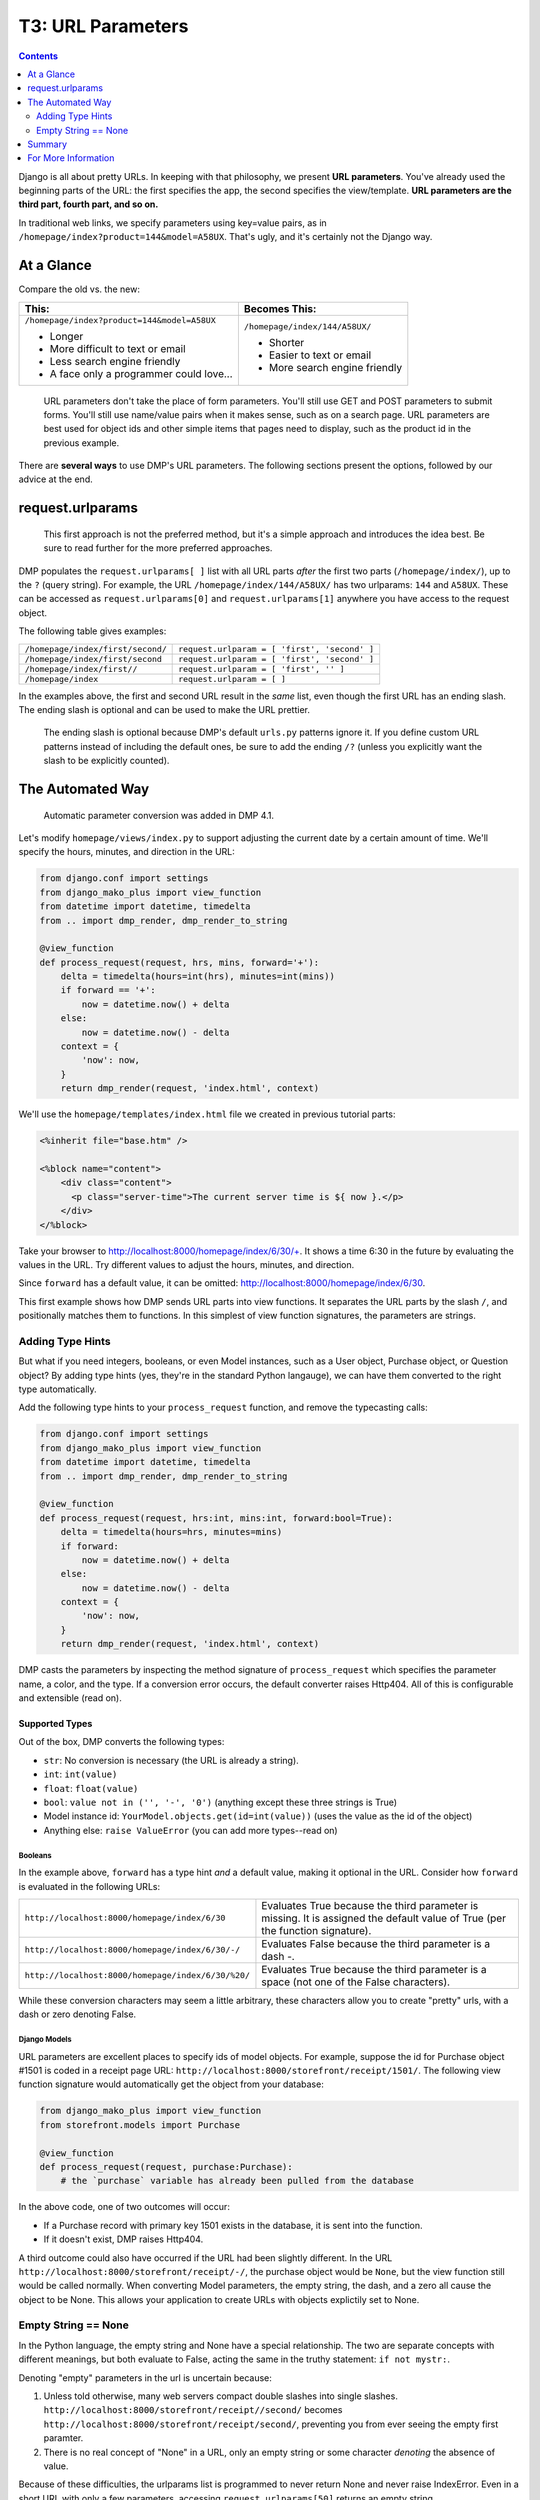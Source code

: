 T3: URL Parameters
===================================

.. contents::
    :depth: 2

Django is all about pretty URLs. In keeping with that philosophy, we present **URL parameters**. You've already used the beginning parts of the URL: the first specifies the app, the second specifies the view/template. **URL parameters are the third part, fourth part, and so on.**

In traditional web links, we specify parameters using key=value pairs, as in ``/homepage/index?product=144&model=A58UX``. That's ugly, and it's certainly not the Django way.

At a Glance
---------------------

Compare the old vs. the new:

+--------------------------------------------------+------------------------------------------+
|  This:                                           | Becomes This:                            |
+==================================================+==========================================+
| ``/homepage/index?product=144&model=A58UX``      | ``/homepage/index/144/A58UX/``           |
|                                                  |                                          |
| * Longer                                         | * Shorter                                |
| * More difficult to text or email                | * Easier to text or email                |
| * Less search engine friendly                    | * More search engine friendly            |
| * A face only a programmer could love...         |                                          |
+--------------------------------------------------+------------------------------------------+

    URL parameters don't take the place of form parameters. You'll still use GET and POST parameters to submit forms.  You'll still use name/value pairs when it makes sense, such as on a search page.  URL parameters are best used for object ids and other simple items that pages need to display, such as the product id in the previous example.

There are **several ways** to use DMP's URL parameters.   The following sections present the options, followed by our advice at the end.


request.urlparams
-------------------------------------------

    This first approach is not the preferred method, but it's a simple approach and introduces the idea best. Be sure to read further for the more preferred approaches.

DMP populates the ``request.urlparams[ ]`` list with all URL parts *after* the first two parts (``/homepage/index/``), up to the ``?`` (query string).  For example, the URL ``/homepage/index/144/A58UX/`` has two urlparams: ``144`` and ``A58UX``.  These can be accessed as ``request.urlparams[0]`` and ``request.urlparams[1]`` anywhere you have access to the request object.

The following table gives examples:

+--------------------------------------------------+-----------------------------------------------------------+
| ``/homepage/index/first/second/``                | ``request.urlparam = [ 'first', 'second' ]``              |
+--------------------------------------------------+-----------------------------------------------------------+
| ``/homepage/index/first/second``                 | ``request.urlparam = [ 'first', 'second' ]``              |
+--------------------------------------------------+-----------------------------------------------------------+
| ``/homepage/index/first//``                      | ``request.urlparam = [ 'first', '' ]``                    |
+--------------------------------------------------+-----------------------------------------------------------+
| ``/homepage/index``                              | ``request.urlparam = [ ]``                                |
+--------------------------------------------------+-----------------------------------------------------------+

In the examples above, the first and second URL result in the *same* list, even though the first URL has an ending slash.  The ending slash is optional and can be used to make the URL prettier.

    The ending slash is optional because DMP's default ``urls.py`` patterns ignore it.  If you define custom URL patterns instead of including the default ones, be sure to add the ending ``/?`` (unless you explicitly want the slash to be explicitly counted).



The Automated Way
--------------------------------

    Automatic parameter conversion was added in DMP 4.1.

Let's modify ``homepage/views/index.py`` to support adjusting the current date by a certain amount of time.  We'll specify the hours, minutes, and direction in the URL:

.. code:: python

    from django.conf import settings
    from django_mako_plus import view_function
    from datetime import datetime, timedelta
    from .. import dmp_render, dmp_render_to_string

    @view_function
    def process_request(request, hrs, mins, forward='+'):
        delta = timedelta(hours=int(hrs), minutes=int(mins))
        if forward == '+':
            now = datetime.now() + delta
        else:
            now = datetime.now() - delta
        context = {
            'now': now,
        }
        return dmp_render(request, 'index.html', context)


We'll use the ``homepage/templates/index.html`` file we created in previous tutorial parts:

.. code:: html

    <%inherit file="base.htm" />

    <%block name="content">
        <div class="content">
          <p class="server-time">The current server time is ${ now }.</p>
        </div>
    </%block>


Take your browser to http://localhost:8000/homepage/index/6/30/+.  It shows a time 6:30 in the future by evaluating the values in the URL.  Try different values to adjust the hours, minutes, and direction.

Since ``forward`` has a default value, it can be omitted: http://localhost:8000/homepage/index/6/30.

This first example shows how DMP sends URL parts into view functions.  It separates the URL parts by the slash ``/``, and positionally matches them to functions.  In this simplest of view function signatures, the parameters are strings.



Adding Type Hints
^^^^^^^^^^^^^^^^^^^^^^^^^^^^^^^^^^^^

But what if you need integers, booleans, or even Model instances, such as a User object, Purchase object, or Question object?  By adding type hints (yes, they're in the standard Python langauge), we can have them converted to the right type automatically.

Add the following type hints to your ``process_request`` function, and remove the typecasting calls:

.. code:: python

    from django.conf import settings
    from django_mako_plus import view_function
    from datetime import datetime, timedelta
    from .. import dmp_render, dmp_render_to_string

    @view_function
    def process_request(request, hrs:int, mins:int, forward:bool=True):
        delta = timedelta(hours=hrs, minutes=mins)
        if forward:
            now = datetime.now() + delta
        else:
            now = datetime.now() - delta
        context = {
            'now': now,
        }
        return dmp_render(request, 'index.html', context)

DMP casts the parameters by inspecting the method signature of ``process_request`` which specifies the parameter name, a color, and the type.  If a conversion error occurs, the default converter raises Http404.  All of this is configurable and extensible (read on).


Supported Types
~~~~~~~~~~~~~~~~~~~~~~~~~~~~~~

Out of the box, DMP converts the following types:

* ``str``: No conversion is necessary (the URL is already a string).
* ``int``: ``int(value)``
* ``float``: ``float(value)``
* ``bool``: ``value not in ('', '-', '0')`` (anything except these three strings is True)
* Model instance id: ``YourModel.objects.get(id=int(value))`` (uses the value as the id of the object)
* Anything else: ``raise ValueError`` (you can add more types--read on)


Booleans
##########################

In the example above, ``forward`` has a type hint *and* a default value, making it optional in the URL.  Consider how ``forward`` is evaluated in the following URLs:

+---------------------------------------------------+------------------------------------------------------------------------------+
| ``http://localhost:8000/homepage/index/6/30``     | Evaluates True because the third parameter is missing.  It is assigned the   |
|                                                   | default value of True (per the function signature).                          |
+---------------------------------------------------+------------------------------------------------------------------------------+
| ``http://localhost:8000/homepage/index/6/30/-/``  | Evaluates False because the third parameter is a dash `-`.                   |
+---------------------------------------------------+------------------------------------------------------------------------------+
| ``http://localhost:8000/homepage/index/6/30/%20/``| Evaluates True because the third parameter is a space (not one of the        |
|                                                   | False characters).                                                           |
+---------------------------------------------------+------------------------------------------------------------------------------+

While these conversion characters may seem a little arbitrary, these characters allow you to create "pretty" urls, with a dash or zero denoting False.


Django Models
################################

URL parameters are excellent places to specify ids of model objects.  For example, suppose the id for Purchase object #1501 is coded in a receipt page URL: ``http://localhost:8000/storefront/receipt/1501/``.  The following view function signature would automatically get the object from your database:

.. code:: python

    from django_mako_plus import view_function
    from storefront.models import Purchase

    @view_function
    def process_request(request, purchase:Purchase):
        # the `purchase` variable has already been pulled from the database

In the above code, one of two outcomes will occur:

* If a Purchase record with primary key 1501 exists in the database, it is sent into the function.
* If it doesn't exist, DMP raises Http404.

A third outcome could also have occurred if the URL had been slightly different.  In the URL ``http://localhost:8000/storefront/receipt/-/``, the purchase object would be ``None``, but the view function still would be called normally.  When converting Model parameters, the empty string, the dash, and a zero all cause the object to be None.  This allows your application to create URLs with objects explictily set to None.


Empty String == None
^^^^^^^^^^^^^^^^^^^^^^^^^^

In the Python language, the empty string and None have a special relationship.  The two are separate concepts with different meanings, but both evaluate to False, acting the same in the truthy statement: ``if not mystr:``.

Denoting "empty" parameters in the url is uncertain because:

1. Unless told otherwise, many web servers compact double slashes into single slashes. ``http://localhost:8000/storefront/receipt//second/`` becomes ``http://localhost:8000/storefront/receipt/second/``, preventing you from ever seeing the empty first paramter.
2. There is no real concept of "None" in a URL, only an empty string or some character *denoting* the absence of value.

Because of these difficulties, the urlparams list is programmed to never return None and never raise IndexError.  Even in a short URL with only a few parameters, accessing ``request.urlparams[50]`` returns an empty string.

For this reason, the default converters for booleans and Models objects equate the empty string *and* dash '-' as the token for False and None, respectively.  The single dash is especially useful because it provides a character in the URL (so your web server doesn't compact that position) and explicitly states the value.  Your custom converters can override this behavior, but be sure to check for the empty string in ``request.urlparams`` instead of ``None``.


Summary
------------------------

The point of this tutorial has been, "How do I get values from the URL into my view function?", and we discussed a number of approaches. Once converters are set up, view code is clean and straightforward because it generally involves simple type hints.

If you feel confused, consult the following table for advice:

+----------------------------------------------+---------------------------------------------------------------------------------------------+
| If your view function needs:                 | Then use this approach:                                                                     |
+==============================================+=============================================================================================+
| String values in the URL                     | `Add new parameters to your view function <The Automated Way_>`_.                           |
|                                              | No type hints or defaults are needed for strings.                                           |
+----------------------------------------------+---------------------------------------------------------------------------------------------+
| Integer, float, or boolean values,           | `Add type hints in your function signature <Adding Type Hints_>`_.                          |
| or Model object ids in the URL               | DMP will convert the URL values automatically.                                              |
+----------------------------------------------+---------------------------------------------------------------------------------------------+
| Values of other types in the URL             | See                                                                                         |
|                                              | `Extending the Default Converter <topics_urlparams.html#extending-the-default-converter>`_. |
+----------------------------------------------+---------------------------------------------------------------------------------------------+
| Your own, custom conversion process          | See                                                                                         |
|                                              | `Replacing the Default Converter <topics_urlparams.html#replacing-the-default-converter>`_. |
+----------------------------------------------+---------------------------------------------------------------------------------------------+
| Directly access the URL parts.               | Simply `access the request.urlparams list <request.urlparams_>`_ directly.                  |
+----------------------------------------------+---------------------------------------------------------------------------------------------+


For More Information
----------------------------

The `advanced topic on conversion <topics_urlparams.html>`_ expands the topics above.  Come back later if you want to continue the discussion on parameter conversion.